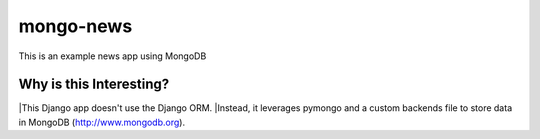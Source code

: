 mongo-news
=========================================
This is an example news app using MongoDB

Why is this Interesting?
------------------------
|This Django app doesn't use the Django ORM.
|Instead, it leverages pymongo and a custom backends file to store data in MongoDB (http://www.mongodb.org). 
